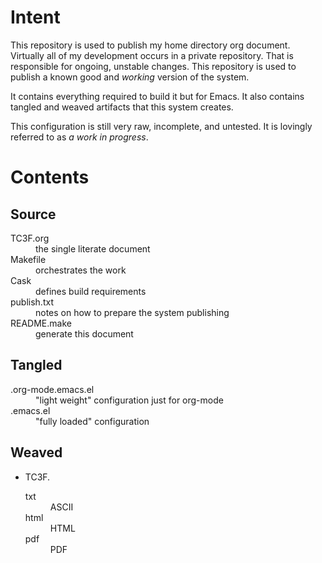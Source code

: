 * Intent

This repository is used to publish my home directory org document. Virtually
all of my development occurs in a private repository. That is responsible for
ongoing, unstable changes. This repository is used to publish a known good and
/working/ version of the system.

It contains everything required to build it but for Emacs. It also contains
tangled and weaved artifacts that this system creates.

This configuration is still very raw, incomplete, and untested. It is lovingly
referred to as /a work in progress/.

* Contents

** Source

- TC3F.org :: the single literate document
- Makefile :: orchestrates the work
- Cask :: defines build requirements
- publish.txt :: notes on how to prepare the system publishing
- README.make :: generate this document

** Tangled

- .org-mode.emacs.el :: "light weight" configuration just for org-mode
- .emacs.el :: "fully loaded" configuration

** Weaved

- TC3F.
  - txt :: ASCII
  - html :: HTML
  - pdf :: PDF

#  LocalWords:  Makefile
